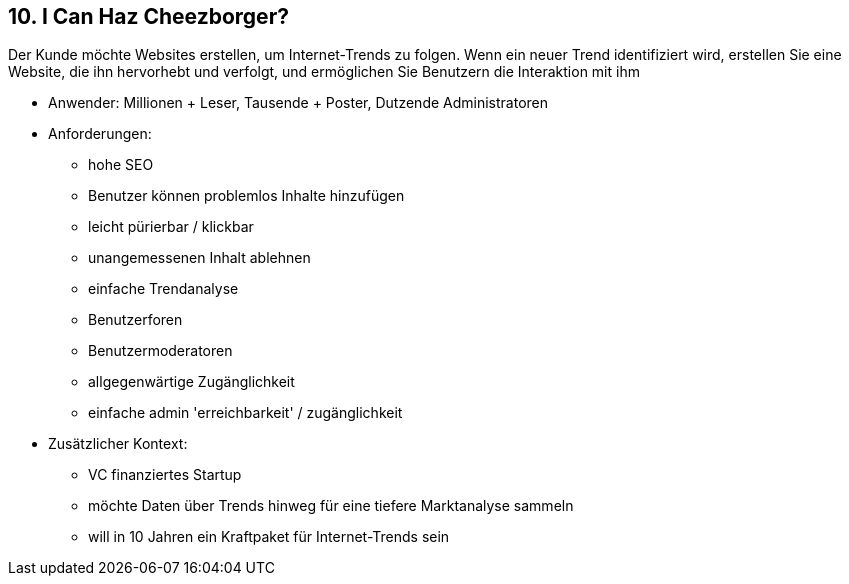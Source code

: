 [[section-kata-10]]
== 10. I Can Haz Cheezborger?

Der Kunde möchte Websites erstellen, um Internet-Trends zu folgen. Wenn ein neuer Trend identifiziert wird, erstellen Sie eine Website, die ihn hervorhebt und verfolgt, und ermöglichen Sie Benutzern die Interaktion mit ihm

*    Anwender: Millionen + Leser, Tausende + Poster, Dutzende Administratoren
*    Anforderungen:
**        hohe SEO
**        Benutzer können problemlos Inhalte hinzufügen
**        leicht pürierbar / klickbar
**        unangemessenen Inhalt ablehnen
**        einfache Trendanalyse
**        Benutzerforen
**        Benutzermoderatoren
**        allgegenwärtige Zugänglichkeit
**        einfache admin 'erreichbarkeit' / zugänglichkeit
*    Zusätzlicher Kontext:
**        VC finanziertes Startup
**        möchte Daten über Trends hinweg für eine tiefere Marktanalyse sammeln
**        will in 10 Jahren ein Kraftpaket für Internet-Trends sein

